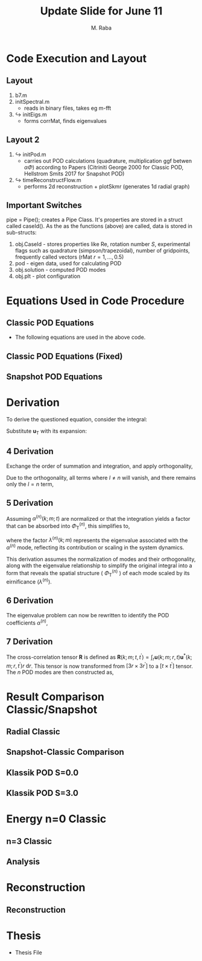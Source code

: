 #+TITLE: Update Slide for June 11
#+AUTHOR: M. Raba
#+LATEX_COMPILER: xelatex
# this is the size i usually use:
#+LATEX_header: ​\geometry{paperwidth=700pt, paperheight=1400pt}

#+HTML_HEAD: <link rel="stylesheet" href="https://cdn.jsdelivr.net/npm/reveal.js/dist/reveal.css"/>
#+HTML_HEAD: <link rel="stylesheet" href="./extra.css"/>
#+REVEAL_HTML_HEAD_EXTRA: <script src="https://cdn.jsdelivr.net/npm/mermaid/dist/mermaid.min.js"></script>
#+REVEAL_HTML_HEAD_EXTRA: <script>mermaid.initialize({ startOnLoad: true });</script>

# #+latex_header: \mode<beamer>{\usetheme{metropolis}}
#+reveal_theme: serif
#+reveal_extra_css: ./org-example.css
#+LATEX_HEADER:\setcounter{MaxMatrixCols}{20}
# #+latex_header: \mode<beamer>{\usetheme{league}}
# #+latex_header:\usepackage{xeCJK}
#+latex_header:\usepackage{fontspec}
#+latex_header:\setmonofont{DejaVu Sans Mono}
# #+latex_header:\setmainfont{Avenir LT Std}
# #+latex_header:\setsansfont{Avenir LT Std}
# #+latex_header:\setsansfont{SF UI Text}
# #+latex_header: \setbeamerfont{section}{size=\scriptsize,series=\bfseries,parent=structure}
# #+latex_header: \setbeamerfont{section}{font=EB Garamond}

#+latex_header: \usepackage{setspace}
#+latex_header: \onehalfspacing
#+OPTIONS: toc:nil
# #+OPTIONS: toc:t
#+LATEX_HEADER: \usepackage{booktabs}
#+LATEX_HEADER:  \usepackage[table]{xcolor}
#+LATEX_HEADER: \usepackage{colortbl}
#+LATEX_HEADER:  \usepackage{sectsty}
#+LATEX_HEADER:  \usepackage{soul}
#+LATEX_HEADER: \allsectionsfont{\normalfont\sffamily\bfseries}
#+LATEX_HEADER: \usepackage{microtype}
#+LATEX_HEADER:\usepackage{siunitx}
#+LATEX_HEADER:\usepackage{physics}
# #+LATEX_HEADER:\usepackage{amsmath}
#+LATEX_HEADER:\usepackage[tikz]{bclogo}
# #+latex_header:\usepackage[citestyle=authoryear-icomp,bibstyle=authoryear, hyperref=true,backref=true,maxcitenames=3,url=true,backend=biber,natbib=true]{biblatex}
#+latex_header:\usepackage[style=authoryear-icomp,bibstyle=authoryear, hyperref=true,backref=true,maxcitenames=3,url=true,backend=biber,natbib=true]{biblatex}
# #+latex_header:\addbibresource{bib.bib}
#+latex_header:\bibliography{bib.bib}
# #+latex_header:\addbibresource{bib}
# #+latex_header:\setmainfont[Variant = 1, Ligatures = {Common,Rare}]{Zapfino}%
# #+latex_header: ​\setmathsfont(Digits)[Numbers={Lining, Proportional}]{Fira Sans Light}
# #+latex_header:\usepackage[cache=false]{minted}
#+latex_header:\usepackage{minted,xcolor}
# #+latex_header:\usemintedstyle{monokai}
#+latex_header:\usemintedstyle{manni}
# #+latex_header:\usemintedstyle{perldoc}
# #+latex_header:\definecolor{bg}{HTML}{282828}
# #+latex_header:\definecolor{bg}{HTML}{4d1933} # dark purple color
# #+latex_header:\definecolor{bg}{HTML}{fdffcf} # yellow
#+latex_header:\definecolor{bg}{HTML}{ffffe6}
#+latex_header:\setminted{bgcolor=bg}
#+latex_header:\setminted{linenos}
# #+latex_header:\setminted{fontsize=\large}
# #+latex_header:\setminted{framesep=2mm}
# #+latex_header:\setminted{escapeinsid=e||,mathescape}
#+latex_header:\definecolor{Tiffany}{HTML}{00ffdd}
#+latex_header:\setbeamercolor{alerted text}{fg=Orange}
#+latex_header:\setbeamercolor{frametitle}{bg=tyrianPurple}
#+latex_header: \usepackage{tikz}
#+latex_header: \metroset{block=fill}

* Code Execution and Layout
** Layout
1. b7.m
2. initSpectral.m
   - reads in binary files, takes eg m-fft
3. $\hookrightarrow$ initEigs.m
   - forms corrMat, finds eigenvalues
**  Layout 2
4. $\hookrightarrow$ initPod.m
   - carries out POD calculations (quadrature, multiplication ggf betwen  $\alpha \Phi$) according to Papers (Citriniti George 2000 for Classic POD, Hellstrom Smits 2017 for Snapshot POD)
5. $\hookrightarrow$  timeReconstructFlow.m
   - performs 2d reconstruction + plotSkmr (generates 1d radial graph)
** Important Switches
pipe = Pipe(); creates a Pipe Class. It's properties are stored in
a struct called caseId(). As the as the functions (above) are called, data is stored
in sub-structs:
1. obj.CaseId - stores properties like Re, rotation number $S$, experimental flags such as quadrature (simpson/trapezoidal), number of gridpoints, frequently called vectors (rMat $r=1,\ldots , 0.5$)
2. pod - eigen data, used for calculating POD
3. obj.solution - computed POD modes
4. obj.plt - plot configuration

* Equations Used in Code Procedure
** Classic POD Equations
+ The following equations are used in the above code.

\begin{align}
\label{eq:einstein}
&\int_{r^{\prime}} \mathbf{S}\left(k ; m ; r, r^{\prime}\right) \Phi^{(n)}\left(k ; m ; r^{\prime}\right) r^{\prime} \mathrm{d} r^{\prime}=\lambda^{(n)}(k ; m) \Phi^{(n)}(k ; m ; r) \\
&\mathbf{S}\left(k ; m ; r, r^{\prime}\right)=\lim _{\tau \rightarrow \infty} \frac{1}{\tau} \int_0^\tau \mathbf{u}(k ; m ; r, t) \mathbf{u}^*\left(k ; m ; r^{\prime}, t\right) \mathrm{d} t \\
&\alpha^{(n)}(k ; m ; t)=\int_r \mathbf{u}(k ; m ; r, t) \Phi^{(n)^*}(k ; m ; r) r \mathrm{~d} r
\end{align}
** Classic POD Equations (Fixed)
\begin{align}
& \int_{r^{\prime}} \underbrace{r^{1 / 2} S_{i, j}\left(r, r^{\prime} ; m ; f\right) r^{\prime 1 / 2}}_{W_{i, j}\left(r, r^{\prime} ; m ; f\right)} \underbrace{\phi_j^{*(n)}\left(r^{\prime} ; m ; f\right) r^{\prime 1 / 2}}_{\hat{\phi}_j^{\psi(i)}\left(r^{\prime} ; m ; f\right)} \mathrm{d} r^{\prime} \\
& =\underbrace{\lambda^{(n)}(m, f)}_{\hat{\lambda}^{(n)}(m ; f)} \underbrace{r^{1 / 2} \phi_i^{(n)}(r ; m ; f)}_{\hat{\phi}_i^{(n)}(r, m ; f)} \\
%& \Rightarrow\lim _{\tau \rightarrow \infty} \frac{1}{\tau} \int_0^\tau\left(r^{1 / 2} \mathbf{u}(m ; r, t), r^{1 / 2} \\
%\times \mathbf{u}\left(m ; r, t^{\prime}\right)\right) \alpha_n(m ; t) d t^{\prime} \\
%&=\lambda_n(m) \alpha_n(m ; t),
&\alpha_n(m ; t)=\int_r \mathbf{u}(m ; r, t) r^{1 / 2} \Phi_n^*(m ; r) d r
\end{align}

** Snapshot POD Equations
\begin{align}
&\lim _{\tau \rightarrow \infty} \frac{1}{\tau} \int_0^\tau \mathbf{u}_{\mathrm{T}}(k ; m ; r, t) \alpha^{(n)^*}(k ; m ; t) \mathrm{d} t \\
&=\Phi_{\mathrm{T}}^{(n)}(k ; m ; r) \lambda^{(n)}(k ; m) \\
&\mathbf{R}\left(k ; m ; t, t^{\prime}\right)=\int_r \mathbf{u}(k ; m ; r, t) \mathbf{u}^*\left(k ; m ; r, t^{\prime}\right) r \mathrm{~d} r \\
&\lim_{\tau \to \infty} \frac{1}{\tau} \int_{0}^{\tau} \mathbf{u}_{\mathbf{T}}(k; m; r, t) \alpha^{(n)*}(k; m; t) \, \mathrm{d}t \\
&= \Phi_{\mathbf{T}}^{(n)}(k; m; r) \lambda^{(n)}(k; m).
\end{align}



* Derivation
To derive the questioned equation, consider the integral:

\begin{align}
\frac{1}{\tau} \int_0^\tau \mathbf{u}_{\mathrm{T}}(k ; m ; r, t) \alpha^{(n)^*}(k ; m ; t) d t .
\end{align}

Substitute $\mathbf{u}_{\mathrm{T}}$ with its expansion:

\begin{align}
\frac{1}{\tau} \int_0^\tau\left(\sum_l \Phi_{\mathrm{T}}^{(l)}(k ; m ; r) \alpha^{(l)}(k ; m ; t)\right) \alpha^{(n)^*}(k ; m ; t) d t .
\end{align}
** 4 Derivation
Exchange the order of summation and integration, and apply orthogonality,

\begin{align}
\sum_l \Phi_{\mathrm{T}}^{(l)}(k ; m ; r)\left(\frac{1}{\tau} \int_0^\tau \alpha^{(l)}(k ; m ; t) \alpha^{(n)^*}(k ; m ; t) d t\right) .
\end{align}

Due to the orthogonality, all terms where $l \neq n$ will vanish, and there remains only the $l=n$ term,

\begin{align}
\Phi_{\mathrm{T}}^{(n)}(k ; m ; r)\left(\frac{1}{\tau} \int_0^\tau \alpha^{(n)}(k ; m ; t) \alpha^{(n)^*}(k ; m ; t) d t\right) .
\end{align}
** 5 Derivation
Assuming $\alpha^{(n)}(k ; m ; t)$ are normalized or that the integration yields a factor that can be absorbed into $\Phi_{\mathrm{T}}^{(n)}$, this simplifies to,

\begin{align}
\Phi_{\mathrm{T}}^{(n)}(k ; m ; r) \lambda^{(n)}(k ; m),
\end{align}

where the factor $\lambda^{(n)}(k ; m)$ represents the eigenvalue associated with the $\alpha^{(n)}$ mode, reflecting its contribution or scaling in the system dynamics.

This derivation assumes the normalization of modes and their orthogonality, along with the eigenvalue relationship to simplify the original integral into a form that reveals the spatial structure ( $\Phi_{\mathrm{T}}^{(n)}$ ) of each mode scaled by its eirnificance $\left(\lambda^{(n)}\right)$.
** 6 Derivation
The eigenvalue problem can now be rewritten to identify the POD coefficients $\alpha^{(n)}$,

\begin{align}
\lim _{\tau \rightarrow \infty} \frac{1}{\tau} \int_0^\tau \mathbf{R}\left(k ; m ; t, t^{\prime}\right) \alpha^{(n)}\left(k ; m ; t^{\prime}\right) \mathrm{d} t^{\prime}=\lambda^{(n)}(k ; m) \alpha^{(n)}(k ; m ; t)
\end{align}
** 7 Derivation
The cross-correlation tensor $\mathbf{R}$ is defined as $\mathbf{R}\left(k ; m ; t, t^{\prime}\right)=\int_r \mathbf{u}(k ; m ; r, t) \mathbf{u}^*\left(k ; m ; r, t^{\prime}\right) r \mathrm{~d} r$. This tensor is now transformed from $\left[3 r \times 3 r^{\prime}\right]$ to a $\left[t \times t^{\prime}\right]$ tensor. The $n$ POD modes are then constructed as,

\begin{align}
\lim _{\tau \rightarrow \infty} \frac{1}{\tau} \int_0^\tau \mathbf{u}_{\mathrm{T}}(k ; m ; r, t) \alpha^{(n)^*}(k ; m ; t) \mathrm{d} t=\Phi_{\mathrm{T}}^{(n)}(k ; m ; r) \lambda^{(n)}(k ; m) .
\end{align}


* Result Comparison Classic/Snapshot
** Radial Classic
#+ATTR_HTML: :style width:900px; height:auto;

[[file:iD/classic-pod-radial.png]]

** Snapshot-Classic Comparison
[[file:iD/classic-snapshot-compare-radial.png]]

** Klassik POD S=0.0
[[file:iD/pod.k0.0.png]]
** Klassik POD S=3.0
[[file:iD/pod.k3.0.png]]

* Energy n=0 Classic

[[file:iD/k.n0.egy.png]]
** n=3 Classic
[[file:iD/k.n3.egy.png]]
** Analysis



* Reconstruction
** Reconstruction
[[file:iD/reconstruct-400-50.png]]

* Thesis
 + Thesis File
# #+BEGIN_EXPORT html
# <iframe src="m.pdf"
# </iframe>
# #+END_EXPORT
